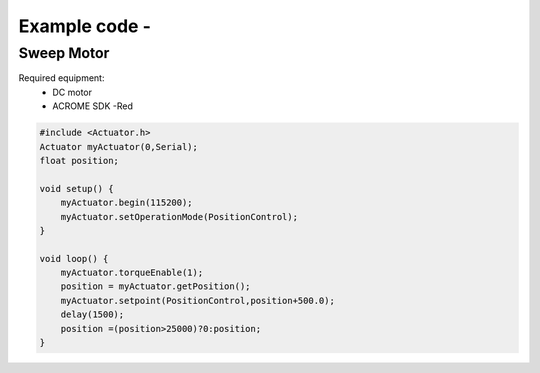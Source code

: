 Example code - 
============

Sweep Motor
-----------
Required equipment:
 - DC motor
 - ACROME SDK -Red


.. code-block:: cpp

   #include <Actuator.h>
   Actuator myActuator(0,Serial);
   float position;

   void setup() {
       myActuator.begin(115200);
       myActuator.setOperationMode(PositionControl);    
   }

   void loop() { 
       myActuator.torqueEnable(1);
       position = myActuator.getPosition();
       myActuator.setpoint(PositionControl,position+500.0);
       delay(1500);
       position =(position>25000)?0:position;
   }

